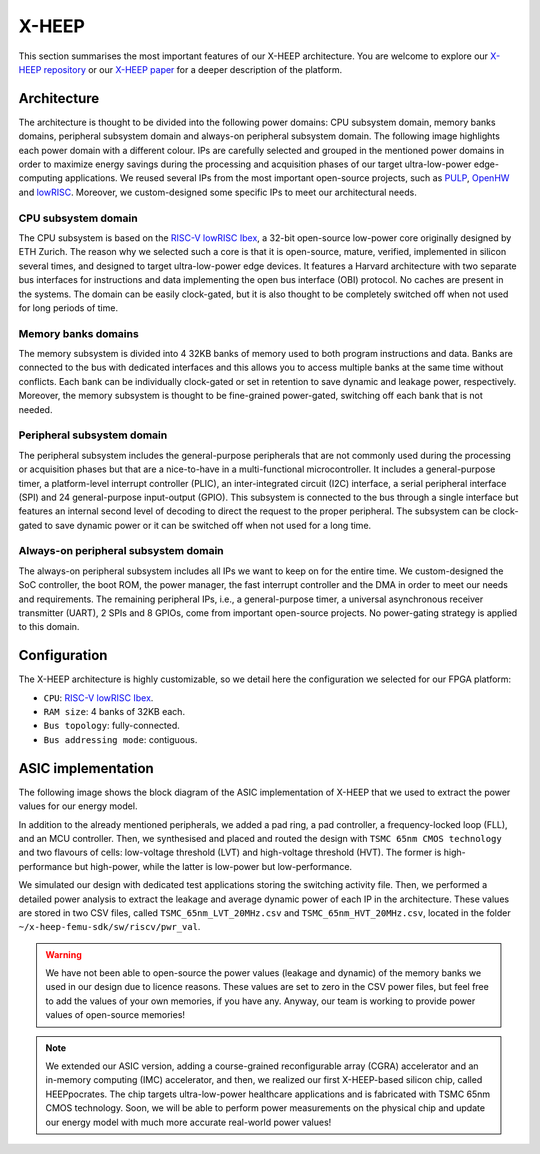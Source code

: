 X-HEEP
======

This section summarises the most important features of our X-HEEP architecture. You are welcome to explore our `X-HEEP repository <https://github.com/esl-epfl/x-heep>`_ or our `X-HEEP paper <https://infoscience.epfl.ch/record/302127>`_ for a deeper description of the platform.

Architecture
------------
The architecture is thought to be divided into the following power domains: CPU subsystem domain, memory banks domains, peripheral subsystem domain and always-on peripheral subsystem domain. The following image highlights each power domain with a different colour. IPs are carefully selected and grouped in the mentioned power domains in order to maximize energy savings during the processing and acquisition phases of our target ultra-low-power edge-computing applications. We reused several IPs from the most important open-source projects, such as `PULP <https://github.com/pulp-platform>`_, `OpenHW <https://github.com/openhwgroup>`_ and `lowRISC <https://github.com/lowRISC>`_. Moreover, we custom-designed some specific IPs to meet our architectural needs.

.. image:: ../images/x_heep.svg
   :width: 600

CPU subsystem domain
^^^^^^^^^^^^^^^^^^^^

The CPU subsystem is based on the `RISC-V lowRISC Ibex <https://github.com/lowRISC/ibex>`_, a 32-bit open-source low-power core originally designed by ETH Zurich. The reason why we selected such a core is that it is open-source, mature, verified, implemented in silicon several times, and designed to target ultra-low-power edge devices. It features a Harvard architecture with two separate bus interfaces for instructions and data implementing the open bus interface (OBI) protocol. No caches are present in the systems. The domain can be easily clock-gated, but it is also thought to be completely switched off when not used for long periods of time.

Memory banks domains
^^^^^^^^^^^^^^^^^^^^

The memory subsystem is divided into 4 32KB banks of memory used to both program instructions and data. Banks are connected to the bus with dedicated interfaces and this allows you to access multiple banks at the same time without conflicts. Each bank can be individually clock-gated or set in retention to save dynamic and leakage power, respectively. Moreover, the memory subsystem is thought to be fine-grained power-gated, switching off each bank that is not needed.

Peripheral subsystem domain
^^^^^^^^^^^^^^^^^^^^^^^^^^^

The peripheral subsystem includes the general-purpose peripherals that are not commonly used during the processing or acquisition phases but that are a nice-to-have in a multi-functional microcontroller. It includes a general-purpose timer, a platform-level interrupt controller (PLIC), an inter-integrated circuit (I2C) interface, a serial peripheral interface (SPI) and 24 general-purpose input-output (GPIO). This subsystem is connected to the bus through a single interface but features an internal second level of decoding to direct the request to the proper peripheral. The subsystem can be clock-gated to save dynamic power or it can be switched off when not used for a long time.

Always-on peripheral subsystem domain
^^^^^^^^^^^^^^^^^^^^^^^^^^^^^^^^^^^^^

The always-on peripheral subsystem includes all IPs we want to keep on for the entire time. We custom-designed the SoC controller, the boot ROM, the power manager, the fast interrupt controller and the DMA in order to meet our needs and requirements. The remaining peripheral IPs, i.e., a general-purpose timer, a universal asynchronous receiver transmitter (UART), 2 SPIs and 8 GPIOs, come from important open-source projects. No power-gating strategy is applied to this domain.

Configuration
-------------

The X-HEEP architecture is highly customizable, so we detail here the configuration we selected for our FPGA platform:

- ``CPU``: `RISC-V lowRISC Ibex <https://github.com/lowRISC/ibex>`_.
- ``RAM size``: 4 banks of 32KB each.
- ``Bus topology``: fully-connected.
- ``Bus addressing mode``: contiguous.

ASIC implementation
-------------------

The following image shows the block diagram of the ASIC implementation of X-HEEP that we used to extract the power values for our energy model.

.. image:: ../images/asic.svg
   :width: 600

In addition to the already mentioned peripherals, we added a pad ring, a pad controller, a frequency-locked loop (FLL), and an MCU controller. Then, we synthesised and placed and routed the design with ``TSMC 65nm CMOS technology`` and two flavours of cells: low-voltage threshold (LVT) and high-voltage threshold (HVT). The former is high-performance but high-power, while the latter is low-power but low-performance.

We simulated our design with dedicated test applications storing the switching activity file. Then, we performed a detailed power analysis to extract the leakage and average dynamic power of each IP in the architecture. These values are stored in two CSV files, called ``TSMC_65nm_LVT_20MHz.csv`` and ``TSMC_65nm_HVT_20MHz.csv``, located in the folder ``~/x-heep-femu-sdk/sw/riscv/pwr_val``.

.. warning::

   We have not been able to open-source the power values (leakage and dynamic) of the memory banks we used in our design due to licence reasons. These values are set to zero in the CSV power files, but feel free to add the values of your own memories, if you have any. Anyway, our team is working to provide power values of open-source memories!

.. note::

   We extended our ASIC version, adding a course-grained reconfigurable array (CGRA) accelerator and an in-memory computing (IMC) accelerator, and then, we realized our first X-HEEP-based silicon chip, called HEEPpocrates. The chip targets ultra-low-power healthcare applications and is fabricated with TSMC 65nm CMOS technology. Soon, we will be able to perform power measurements on the physical chip and update our energy model with much more accurate real-world power values!

.. image:: ../images/tapeout.png
   :width: 600
